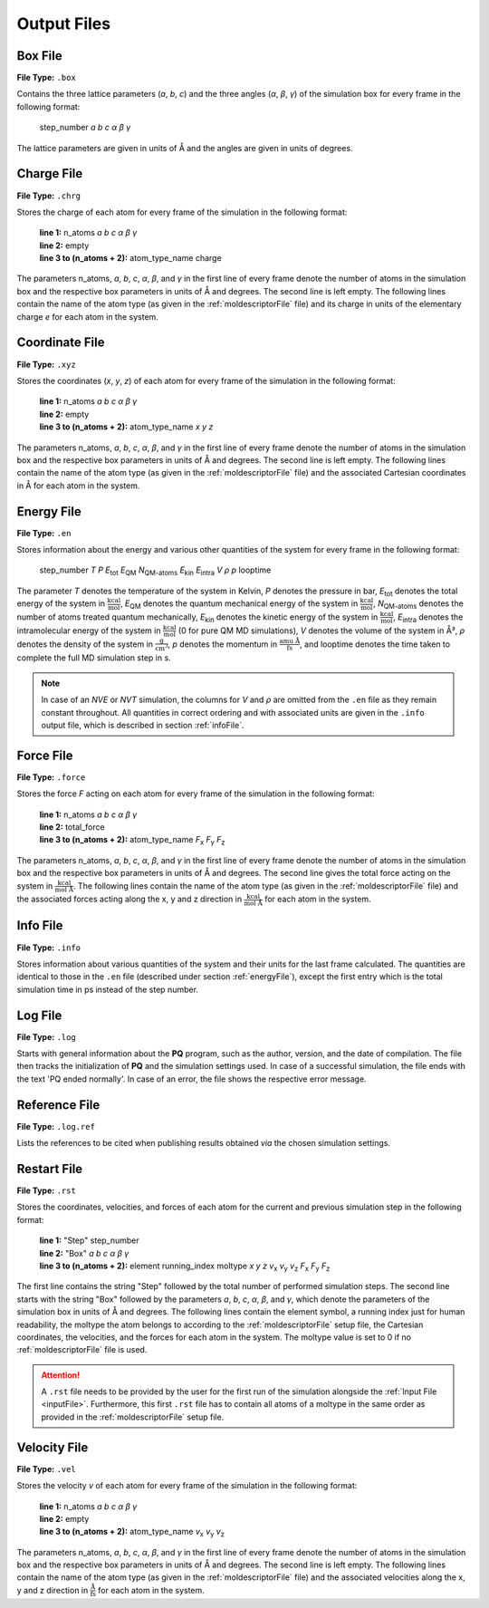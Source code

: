 .. _outputFiles: 

############
Output Files
############

.. _boxFile:

*********
Box File
*********

**File Type:** ``.box``

Contains the three lattice parameters (*a*, *b*, *c*) and the three angles (*α*, *β*, *γ*) of the simulation box for 
every frame in the following format:
    
    step_number *a* *b* *c* *α* *β* *γ*

The lattice parameters are given in units of Å and the angles are given in units of degrees.

.. _chargeFile:

************
Charge File
************

**File Type:** ``.chrg``

Stores the charge of each atom for every frame of the simulation in the following format:
    
    | **line 1:** n_atoms *a* *b* *c* *α* *β* *γ*
    | **line 2:** empty
    | **line 3 to (n_atoms + 2):** atom_type_name charge

The parameters n_atoms, *a*, *b*, *c*, *α*, *β*, and *γ* in the first line of every frame denote the number of atoms in the simulation 
box and the respective box parameters in units of Å and degrees. The second line is left empty. The following lines contain the name 
of the atom type (as given in the :ref:`moldescriptorFile` file) and its charge in units of the elementary charge *e* for each atom in the system.

.. _coordinateFile:

***************
Coordinate File
***************

**File Type:** ``.xyz``

Stores the coordinates (*x*, *y*, *z*) of each atom for every frame of the simulation in the following format:
    
    | **line 1:** n_atoms *a* *b* *c* *α* *β* *γ*
    | **line 2:** empty
    | **line 3 to (n_atoms + 2):** atom_type_name *x* *y* *z*

The parameters n_atoms, *a*, *b*, *c*, *α*, *β*, and *γ* in the first line of every frame denote the number of atoms in the simulation
box and the respective box parameters in units of Å and degrees. The second line is left empty. The following lines contain the name 
of the atom type (as given in the :ref:`moldescriptorFile` file) and the associated Cartesian coordinates in Å for each atom in the system.

.. _energyFile:

***********
Energy File
***********

**File Type:** ``.en``

Stores information about the energy and various other quantities of the system for every frame in the following format:

    step_number *T* *P* *E*:sub:`tot` *E*:sub:`QM` *N*:sub:`QM-atoms` *E*:sub:`kin` *E*:sub:`intra` *V* *ρ* *p* looptime

The parameter *T* denotes the temperature of the system in Kelvin, *P* denotes the pressure in bar, *E*:sub:`tot` denotes the total
energy of the system in :math:`\frac{\text{kcal}}{\text{mol}}`, *E*:sub:`QM` denotes the quantum mechanical energy of the system in
:math:`\frac{\text{kcal}}{\text{mol}}`, *N*:sub:`QM-atoms` denotes the number of atoms treated quantum mechanically, *E*:sub:`kin`
denotes the kinetic energy of the system in :math:`\frac{\text{kcal}}{\text{mol}}`, *E*:sub:`intra` denotes the intramolecular energy
of the system in :math:`\frac{\text{kcal}}{\text{mol}}` (0 for pure QM MD simulations), *V* denotes the volume of the system in Å³, *ρ* 
denotes the density of the system in :math:`\frac{\text{g}}{\text{cm}^3}`, *p* denotes the momentum in :math:`\frac{\text{amu Å}}{\text{fs}}`,
and looptime denotes the time taken to complete the full MD simulation step in s.

.. note:: 

    In case of an *NVE* or *NVT* simulation, the columns for *V* and *ρ* are omitted from the ``.en`` file as they remain constant throughout. 
    All quantities in correct ordering and with associated units are given in the ``.info`` output file, which is described in section :ref:`infoFile`.

.. _forceFile:

***********
Force File
***********

**File Type:** ``.force``

Stores the force *F* acting on each atom for every frame of the simulation in the following format:
    
    | **line 1:** n_atoms *a* *b* *c* *α* *β* *γ*
    | **line 2:** total_force
    | **line 3 to (n_atoms + 2):** atom_type_name *F*:sub:`x` *F*:sub:`y` *F*:sub:`z`

The parameters n_atoms, *a*, *b*, *c*, *α*, *β*, and *γ* in the first line of every frame denote the number of atoms in the simulation 
box and the respective box parameters in units of Å and degrees. The second line gives the total force acting on the system in 
:math:`\frac{\text{kcal}}{\text{mol Å}}`. The following lines contain the name of the atom type (as given in the 
:ref:`moldescriptorFile` file) and the associated forces acting along the x, y and z direction in 
:math:`\frac{\text{kcal}}{\text{mol Å}}` for each atom in the system.

.. _infoFile:

**********
Info File
**********

**File Type:** ``.info``

Stores information about various quantities of the system and their units for the last frame calculated. The quantities are identical to those 
in the ``.en`` file (described under section :ref:`energyFile`), except the first entry which is the total simulation time in ps instead of the step number. 

.. _logFile:

*********
Log File
*********

**File Type:** ``.log``

Starts with general information about the **PQ** program, such as the author, version, and the date of compilation. The file then tracks the 
initialization of **PQ** and the simulation settings used. In case of a successful simulation, the file ends with the text 'PQ ended normally'. 
In case of an error, the file shows the respective error message.

.. _refFile:

***************
Reference File
***************

**File Type:** ``.log.ref``

Lists the references to be cited when publishing results obtained *via* the chosen simulation settings.

.. _restartFile:

*************
Restart File
*************

**File Type:** ``.rst``

Stores the coordinates, velocities, and forces of each atom for the current and previous simulation step in the following format:
    
    | **line 1:** "Step" step_number
    | **line 2:** "Box" *a* *b* *c* *α* *β* *γ*
    | **line 3 to (n_atoms + 2):** element running_index moltype *x* *y* *z* *v*:sub:`x` *v*:sub:`y` *v*:sub:`z` *F*:sub:`x` *F*:sub:`y` *F*:sub:`z`

The first line contains the string "Step" followed by the total number of performed simulation steps. The second line starts with the string 
"Box" followed by the parameters *a*, *b*, *c*, *α*, *β*, and *γ*, which denote the parameters of the simulation box in units of Å and degrees. 
The following lines contain the element symbol, a running index just for human readability, the moltype the atom belongs to according to the 
:ref:`moldescriptorFile` setup file, the Cartesian coordinates, the velocities, and the forces for each atom in the system. The moltype value 
is set to 0 if no :ref:`moldescriptorFile` file is used.

.. attention:: 

    A ``.rst`` file needs to be provided by the user for the first run of the simulation alongside the :ref:`Input File <inputFile>`. 
    Furthermore, this first ``.rst`` file has to contain all atoms of a moltype in the same order as provided in the 
    :ref:`moldescriptorFile` setup file.

.. _velocityFile:

*************
Velocity File
*************

**File Type:** ``.vel``

Stores the velocity *v* of each atom for every frame of the simulation in the following format:
    
    | **line 1:** n_atoms *a* *b* *c* *α* *β* *γ*
    | **line 2:** empty
    | **line 3 to (n_atoms + 2):** atom_type_name *v*:sub:`x` *v*:sub:`y` *v*:sub:`z`

The parameters n_atoms, *a*, *b*, *c*, *α*, *β*, and *γ* in the first line of every frame denote the number of atoms in the simulation
box and the respective box parameters in units of Å and degrees. The second line is left empty. The following lines contain the name 
of the atom type (as given in the :ref:`moldescriptorFile` file) and the associated velocities along the x, y and z direction in 
:math:`\frac{\text{Å}}{\text{fs}}` for each atom in the system.